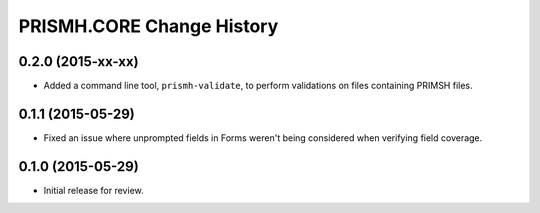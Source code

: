 **************************
PRISMH.CORE Change History
**************************


0.2.0 (2015-xx-xx)
==================

* Added a command line tool, ``prismh-validate``, to perform validations on
  files containing PRIMSH files.


0.1.1 (2015-05-29)
==================

* Fixed an issue where unprompted fields in Forms weren't being considered when
  verifying field coverage.


0.1.0 (2015-05-29)
==================

* Initial release for review.


